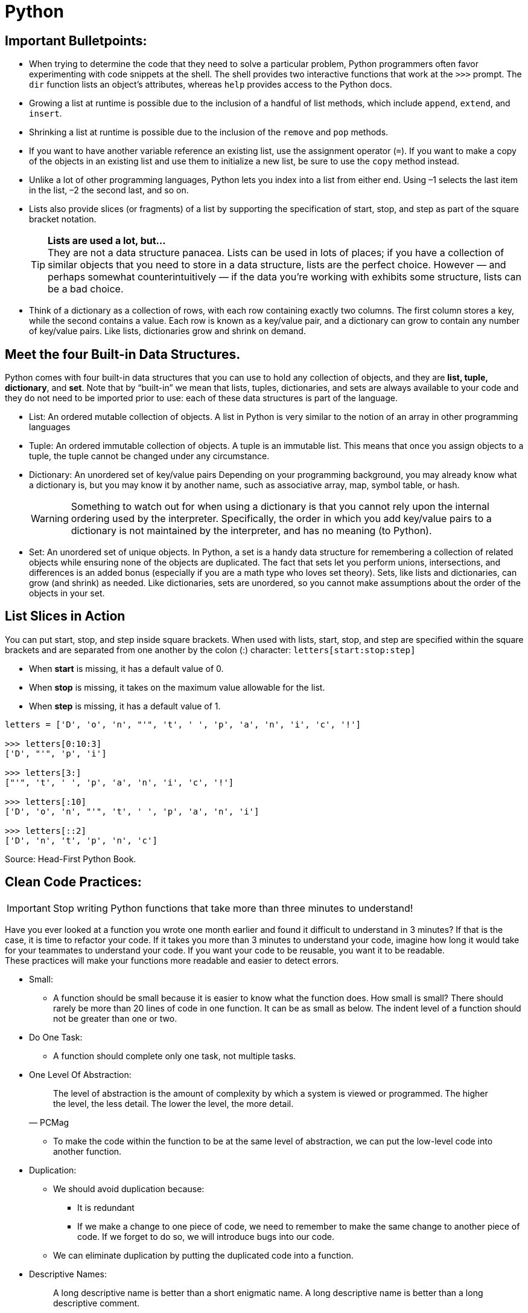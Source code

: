 = Python

:icons: font
:icon-set: fa
:source-highlighter: rouge
:experimental:
ifdef::env-github[]
:tip-caption: :bulb:
:note-caption: :information_source:
:important-caption: :heavy_exclamation_mark:
:caution-caption: :fire:
:warning-caption: :warning:
endif::[]

== Important Bulletpoints:

* When trying to determine the code that they need to solve a particular problem, Python programmers often favor experimenting with code snippets at the shell.
The shell provides two interactive functions that work at the `>>>` prompt. The `dir` function lists an object’s attributes, whereas `help` provides access to the Python docs.

* Growing a list at runtime is possible due to the inclusion of a handful of list methods, which include `append`, `extend`, and `insert`.

* Shrinking a list at runtime is possible due to the inclusion of the `remove` and `pop` methods.

* If you want to have another variable reference an existing list, use the assignment operator (`=`).
If you want to make a copy of the objects in an existing list and use them to initialize a new list, be sure to use the `copy` method instead.

* Unlike a lot of other programming languages, Python lets you index into a list from either end. Using –1 selects the last item in the list, –2 the
second last, and so on.

* Lists also provide slices (or fragments) of a list by supporting the specification of start, stop, and step as part of the square bracket notation.
+
[TIP]
*Lists are used a lot, but...* +
They are not a data structure panacea. Lists can be used in lots of places; if you have a collection of similar objects that you
need to store in a data structure, lists are the perfect choice. However — and perhaps somewhat counterintuitively — if the
data you’re working with exhibits some structure, lists can be a bad choice.

* Think of a dictionary as a collection of rows, with each row containing exactly two columns. The first column
stores a key, while the second contains a value. Each row is known as a key/value pair, and a dictionary can grow to contain any number of key/value pairs.
Like lists, dictionaries grow and shrink on demand.

== Meet the four Built-in Data Structures.

Python comes with four built-in data structures that you can use to hold any collection of objects, and they are *list, tuple, dictionary*, and *set*.
Note that by “built-in” we mean that lists, tuples, dictionaries, and sets are always available to your code and they do not need to be imported prior to use: each of these
data structures is part of the language.

* List: An ordered mutable collection of objects. A list in Python is very similar to the notion of an array in other programming languages

* Tuple: An ordered immutable collection of objects. A tuple is an immutable list. This means that once you assign objects to a tuple,
the tuple cannot be changed under any circumstance.

* Dictionary: An unordered set of key/value pairs Depending on your programming background, you may already know what a
dictionary is, but you may know it by another name, such as associative array, map, symbol table, or hash.
+
[WARNING]
Something to watch out for when using a dictionary is that you cannot rely upon the internal ordering used by the interpreter. Specifically, the order
in which you add key/value pairs to a dictionary is not maintained by the interpreter, and has no meaning (to Python).

* Set: An unordered set of unique objects. In Python, a set is a handy data structure for remembering a collection of
related objects while ensuring none of the objects are duplicated. The fact that sets let you perform unions, intersections, and differences is an
added bonus (especially if you are a math type who loves set theory). Sets, like lists and dictionaries, can grow (and shrink) as needed. Like dictionaries,
sets are unordered, so you cannot make assumptions about the order of the objects in your set.

== List Slices in Action

You can put start, stop, and step inside square brackets. When used with lists, start, stop, and step are specified within the square brackets and
are separated from one another by the colon (:) character: `letters[start:stop:step]`

* When *start* is missing, it has a default value of 0.
* When *stop* is missing, it takes on the maximum value allowable for the list.
* When *step* is missing, it has a default value of 1.

[source, python]
----
letters = ['D', 'o', 'n', "'", 't', ' ', 'p', 'a', 'n', 'i', 'c', '!']

>>> letters[0:10:3]
['D', "'", 'p', 'i']

>>> letters[3:]
["'", 't', ' ', 'p', 'a', 'n', 'i', 'c', '!']

>>> letters[:10]
['D', 'o', 'n', "'", 't', ' ', 'p', 'a', 'n', 'i']

>>> letters[::2]
['D', 'n', 't', 'p', 'n', 'c']
----


Source: Head-First Python Book.

== Clean Code Practices:

[IMPORTANT]
Stop writing Python functions that take more than three minutes to understand!

Have you ever looked at a function you wrote one month earlier and found it difficult to understand in 3 minutes? If that is the case, it is time to refactor your code. If it takes you more than 3 minutes to understand your code, imagine how long it would take for your teammates to understand your code.
If you want your code to be reusable, you want it to be readable. +
These practices will make your functions more readable and easier to detect errors.


* Small:
** A function should be small because it is easier to know what the function does. How small is small?
There should rarely be more than 20 lines of code in one function. It can be as small as below.
The indent level of a function should not be greater than one or two.

* Do One Task:
** A function should complete only one task, not multiple tasks.

* One Level Of Abstraction:
[quote, PCMag]
The level of abstraction is the amount of complexity by which a system is viewed or programmed.
The higher the level, the less detail. The lower the level, the more detail.
+
** To make the code within the function to be at the same level of abstraction, we can put the low-level code into another function.

* Duplication:
** We should avoid duplication because:
*** It is redundant
*** If we make a change to one piece of code, we need to remember to make the same change to another piece of code. If we forget to do so, we will introduce bugs into our code.

** We can eliminate duplication by putting the duplicated code into a function.

* Descriptive Names:
[quote, Clean Code by Robert C. Martin]
A long descriptive name is better than a short enigmatic name. A long descriptive name is better than a long descriptive comment.
+
** Don’t be afraid to write long names. It is better to write long names rather than write vague names.

* Have Fewer than 4 Arguments:
** A function should not have more than 3 arguments since it is a sign that the function is performing multiple tasks.
It is also difficult to test a function with more than 3 different combinations of variables.
+
[TIP]
If a function has more than 3 arguments, consider turning it into a class.

Source: https://towardsdatascience.com/python-clean-code-6-best-practices-to-make-your-python-functions-more-readable-7ea4c6171d60[towardsdatascience]
